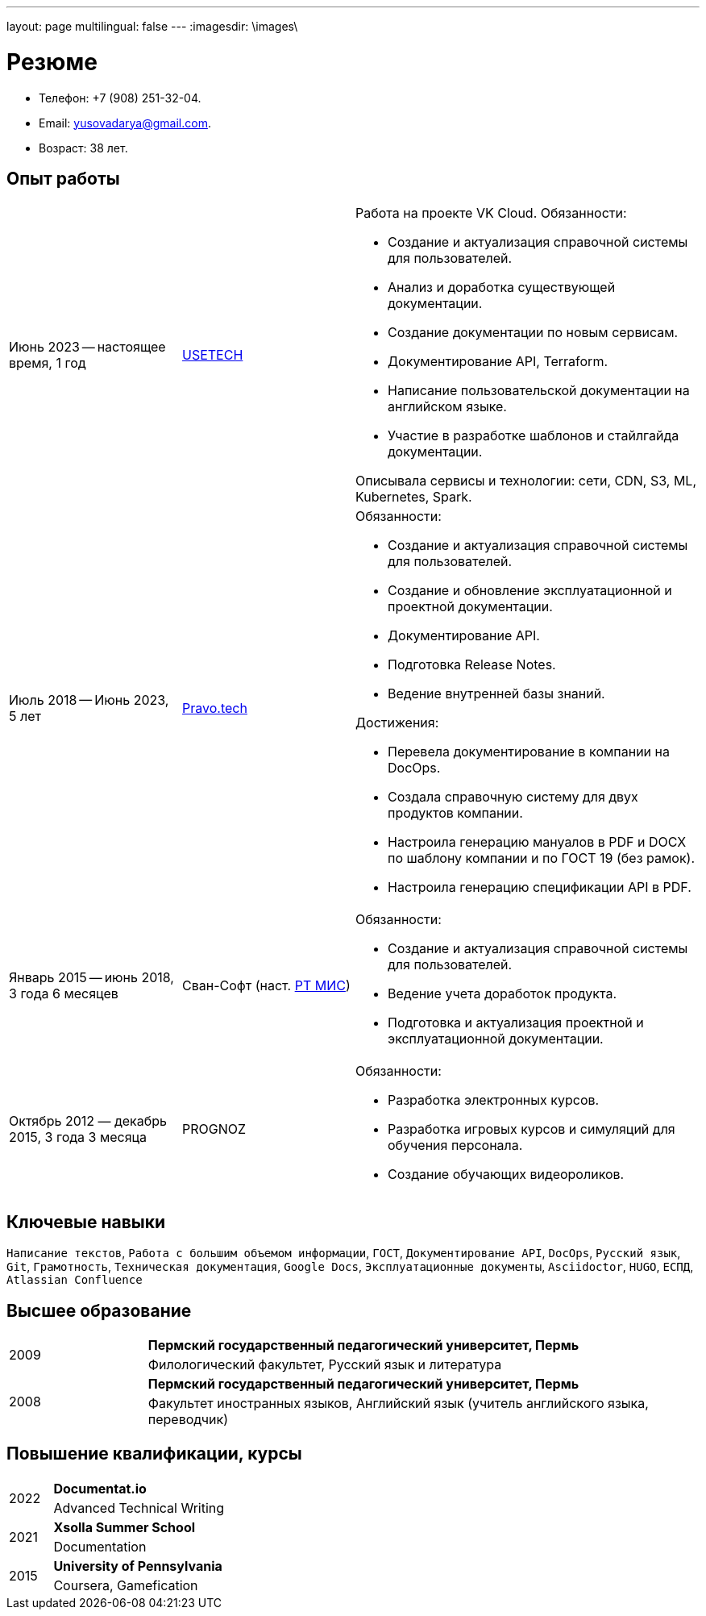 ---
layout: page
multilingual: false
---
:imagesdir: \images\

= Резюме

* Телефон: +7 (908) 251-32-04.
* Email: yusovadarya@gmail.com.
* Возраст: 38 лет.

== Опыт работы

[cols="1,1,2a"]
|===
|Июнь 2023 -- настоящее время, 1 год
|link:https://usetech.ru[USETECH]
|.Работа на проекте VK Cloud. Обязанности:
* Создание и актуализация справочной системы для пользователей.
* Анализ и доработка существующей документации.
* Создание документации по новым сервисам.
* Документирование API, Terraform.
* Написание пользовательской документации на английском языке.
* Участие в разработке шаблонов и стайлгайда документации.

Описывала сервисы и технологии: сети, CDN, S3, ML, Kubernetes, Spark.

|Июль 2018 -- Июнь 2023, 5 лет
|link:https://pravo.tech/[Pravo.tech]
|.Обязанности:
* Создание и актуализация справочной системы для пользователей.
* Создание и обновление эксплуатационной и проектной документации.
* Документирование API.
* Подготовка Release Notes.
* Ведение внутренней базы знаний.

.Достижения:
* Перевела документирование в компании на DocOps.
* Создала справочную систему для двух продуктов компании.
* Настроила генерацию мануалов в PDF и DOCX по шаблону компании и по ГОСТ 19 (без рамок).
* Настроила генерацию спецификации API в PDF.

|Январь 2015 -- июнь 2018, 3 года 6 месяцев
|Сван-Софт (наст. link:https://rtmis.ru/[РТ МИС])
|.Обязанности:
* Создание и актуализация справочной системы для пользователей.
* Ведение учета доработок продукта.
* Подготовка и актуализация проектной и эксплуатационной документации.

|Октябрь 2012 — декабрь 2015, 3 года 3 месяца
|PROGNOZ
|.Обязанности:
* Разработка электронных курсов.
* Разработка игровых курсов и симуляций для обучения персонала.
* Создание обучающих видеороликов.
|===

== Ключевые навыки
`Написание текстов`, `Работа с большим объемом информации`, `ГОСТ`, `Документирование API`, `DocOps`, `Русский язык`, `Git`, `Грамотность`, `Техническая документация`, `Google Docs`, `Эксплуатационные документы`, `Asciidoctor`, `HUGO`, `ЕСПД`, `Atlassian Confluence`

== Высшее образование

[cols="1a,4"]
|===

.2+|2009
|*Пермский государственный педагогический университет, Пермь*
|Филологический факультет, Русский язык и литература

.2+|2008
|*Пермский государственный педагогический университет, Пермь*
|Факультет иностранных языков, Английский язык (учитель английского языка, переводчик)
|===

== Повышение квалификации, курсы
[cols="1a,4"]
|===

.2+|2022
|*Documentat.io*
|Advanced Technical Writing

.2+|2021
|*Xsolla Summer School*
|Documentation

.2+|2015
|*University of Pennsylvania*
|Coursera, Gamefication
|===
